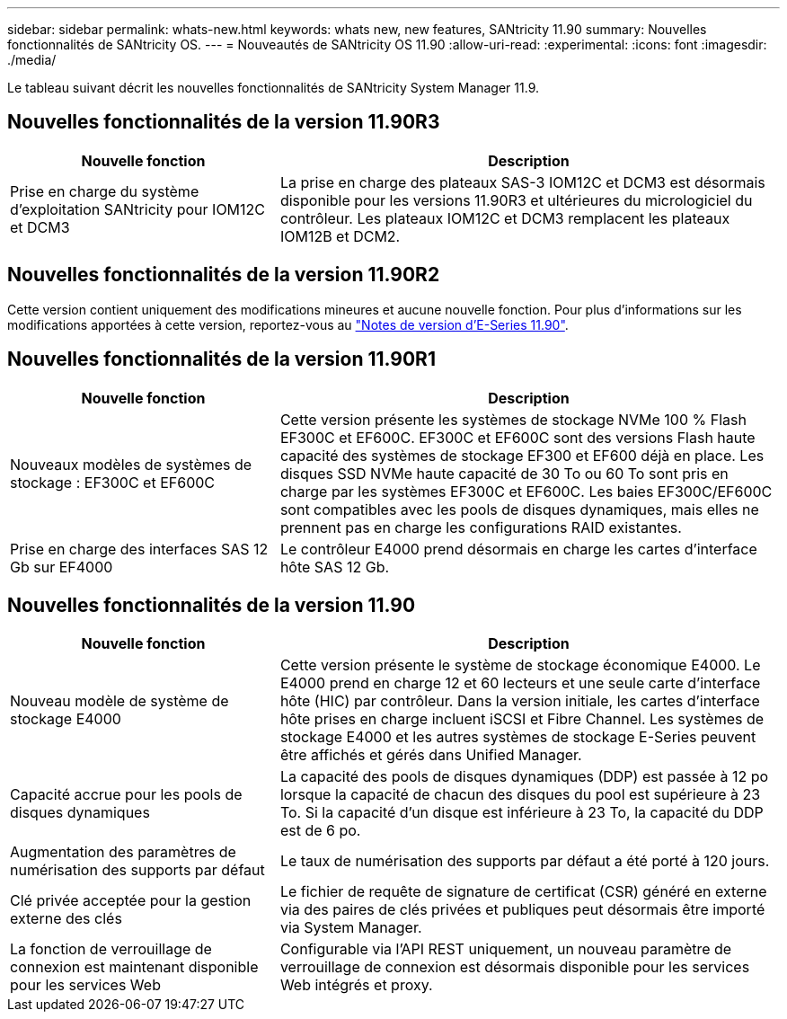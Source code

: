 ---
sidebar: sidebar 
permalink: whats-new.html 
keywords: whats new, new features, SANtricity 11.90 
summary: Nouvelles fonctionnalités de SANtricity OS. 
---
= Nouveautés de SANtricity OS 11.90
:allow-uri-read: 
:experimental: 
:icons: font
:imagesdir: ./media/


[role="lead"]
Le tableau suivant décrit les nouvelles fonctionnalités de SANtricity System Manager 11.9.



== Nouvelles fonctionnalités de la version 11.90R3

[cols="35h,~"]
|===
| Nouvelle fonction | Description 


 a| 
Prise en charge du système d'exploitation SANtricity pour IOM12C et DCM3
 a| 
La prise en charge des plateaux SAS-3 IOM12C et DCM3 est désormais disponible pour les versions 11.90R3 et ultérieures du micrologiciel du contrôleur. Les plateaux IOM12C et DCM3 remplacent les plateaux IOM12B et DCM2.

|===


== Nouvelles fonctionnalités de la version 11.90R2

Cette version contient uniquement des modifications mineures et aucune nouvelle fonction. Pour plus d'informations sur les modifications apportées à cette version, reportez-vous au https://library.netapp.com/ecm/ecm_download_file/ECMLP3334464["Notes de version d'E-Series 11.90"^].



== Nouvelles fonctionnalités de la version 11.90R1

[cols="35h,~"]
|===
| Nouvelle fonction | Description 


 a| 
Nouveaux modèles de systèmes de stockage : EF300C et EF600C
 a| 
Cette version présente les systèmes de stockage NVMe 100 % Flash EF300C et EF600C. EF300C et EF600C sont des versions Flash haute capacité des systèmes de stockage EF300 et EF600 déjà en place. Les disques SSD NVMe haute capacité de 30 To ou 60 To sont pris en charge par les systèmes EF300C et EF600C. Les baies EF300C/EF600C sont compatibles avec les pools de disques dynamiques, mais elles ne prennent pas en charge les configurations RAID existantes.



 a| 
Prise en charge des interfaces SAS 12 Gb sur EF4000
 a| 
Le contrôleur E4000 prend désormais en charge les cartes d'interface hôte SAS 12 Gb.

|===


== Nouvelles fonctionnalités de la version 11.90

[cols="35h,~"]
|===
| Nouvelle fonction | Description 


 a| 
Nouveau modèle de système de stockage E4000
 a| 
Cette version présente le système de stockage économique E4000. Le E4000 prend en charge 12 et 60 lecteurs et une seule carte d'interface hôte (HIC) par contrôleur. Dans la version initiale, les cartes d'interface hôte prises en charge incluent iSCSI et Fibre Channel. Les systèmes de stockage E4000 et les autres systèmes de stockage E-Series peuvent être affichés et gérés dans Unified Manager.



 a| 
Capacité accrue pour les pools de disques dynamiques
 a| 
La capacité des pools de disques dynamiques (DDP) est passée à 12 po lorsque la capacité de chacun des disques du pool est supérieure à 23 To. Si la capacité d'un disque est inférieure à 23 To, la capacité du DDP est de 6 po.



 a| 
Augmentation des paramètres de numérisation des supports par défaut
 a| 
Le taux de numérisation des supports par défaut a été porté à 120 jours.



 a| 
Clé privée acceptée pour la gestion externe des clés
 a| 
Le fichier de requête de signature de certificat (CSR) généré en externe via des paires de clés privées et publiques peut désormais être importé via System Manager.



 a| 
La fonction de verrouillage de connexion est maintenant disponible pour les services Web
 a| 
Configurable via l'API REST uniquement, un nouveau paramètre de verrouillage de connexion est désormais disponible pour les services Web intégrés et proxy.

|===